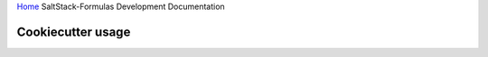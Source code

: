 `Home <index.html>`_ SaltStack-Formulas Development Documentation

Cookiecutter usage
==================
